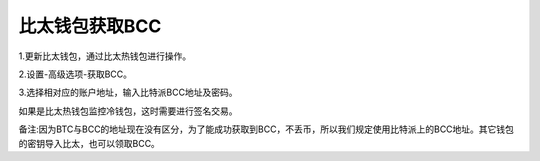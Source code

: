 比太钱包获取BCC
===========================


1.更新比太钱包，通过比太热钱包进行操作。

2.设置-高级选项-获取BCC。

.. image:: ../img/bitherBcc.png
    :width: 320px
    :height: 520px
    :scale: 100%
    :align: center


3.选择相对应的账户地址，输入比特派BCC地址及密码。

.. image:: ../img/choose.png
    :width: 320px
    :height: 520px
    :scale: 100%
    :align: center


.. image:: ../img/getBcc.png
    :width: 320px
    :height: 520px
    :scale: 100%
    :align: center


如果是比太热钱包监控冷钱包，这时需要进行签名交易。

.. image:: ../img/coldBcc.png
    :width: 320px
    :height: 520px
    :scale: 100%
    :align: center


.. image:: ../img/sign.png
    :width: 320px
    :height: 520px
    :scale: 100%
    :align: center


备注:因为BTC与BCC的地址现在没有区分，为了能成功获取到BCC，不丢币，所以我们规定使用比特派上的BCC地址。其它钱包的密钥导入比太，也可以领取BCC。
















